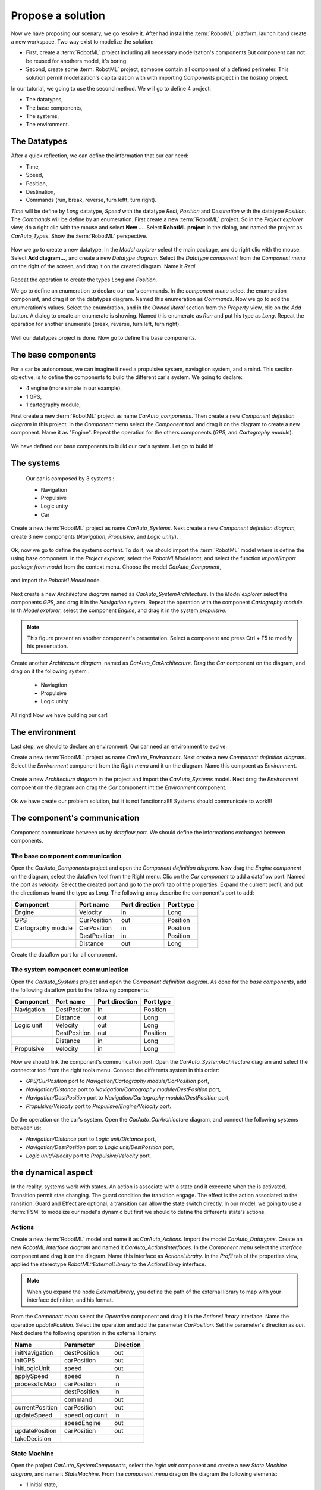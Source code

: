 Propose a solution
""""""""""""""""""

Now we have proposing our scenary, we go resolve it. After had install the :term:`RobotML` platform, launch itand create a new workspace.
Two way exist to modelize the solution:

* First, create a :term:`RobotML` project including all necessary modelization's components.But component can not be reused for anothers model, it's boring. 
* Second, create some :term:`RobotML` project, someone contain all component of a defined perimeter. This solution permit modelization's capitalization with with importing *Components* project in the *hosting* project.

In our tutorial, we going to use the second method. We will go to define 4 project:

* The datatypes,
* The base components,
* The systems,
* The environment.

The Datatypes
*************

After a quick reflection, we can define the information that our car need:

* Time,
* Speed,
* Position,
* Destination,
* Commands (run, break, reverse, turn leftt, turn right).

*Time* will be define by *Long* datatype, *Speed* with the datatype *Real*, *Position* and *Destination* with the datatype *Position*. The *Commands* will be define by an enumeration.
First create a new :term:`RobotML` project. So in the *Project explorer* view, do a right clic with the mouse and select **New ...**. Select **RobotML project** in the dialog, and named the project as *CarAuto_Types*. Show the :term:`RobotML` perspective.

.. figure:: ./images/New_RobotML_Project.png
   :align: center
   :width: 300
   :alt: New RobotML project

Now we go to create a new datatype. In the *Model explorer* select the main package, and do right clic with the mouse. Select **Add diagram...**, and create a new *Datatype diagram*. Select the *Datatype component* from the *Component menu* on the right of the screen, and drag it on the created diagram. Name it *Real*.

.. figure:: ./images/Create_Datatypes.png
   :align: center
   :width: 500
   :alt: Create a datatype

Repeat the operation to create the types *Long* and *Position*.

We go to define an enumeration to declare our car's commands. In the *component menu* select the enumeration component, and drag it on the datatypes diagram. Named this enumeration as *Commands*. Now we go to add the enumeration's values. Select the enumération, and in the *Owned literal* section from the *Property* view, clic on the *Add* button. A dialog to create an enumerate is showing. Named this enumerate as *Run* and put his type as *Long*. Repeat the operation for another enumerate (break, reverse, turn left, turn right).

.. figure:: ./images/Datatypes_Overview.png
   :align: center
   :width: 500
   :alt: Datatypes overview

Well our datatypes project is done. Now go to define the base components.


The base components
*******************
For a car be autonomous, we can imagine it need a propulsive system, naviagtion system, and a mind.
This section objective, is to define the components to build the different car's system. We going to declare:

* 4 engine (more simple in our example),
* 1 GPS,
* 1 cartography module,

First create a new :term:`RobotML` project as name *CarAuto_components*. Then create a new *Component definition diagram* in this project.
In the *Component menu* select the *Component* tool and drag it on the diagram to create a new component. Name it as "Engine". Repeat the operation for the others components (*GPS*, and *Cartography module*).    
 
.. figure:: ./images/Components_Definition.png
   :align: center
   :width: 500
   :alt: Components definition diagram
 
We have defined our base components to build our car's system. Let go to build it!

The systems
***********

 Our car is composed by 3 systems : 
 
 * Navigation
 * Propulsive
 * Logic unity
 * Car
 
Create a new :term:`RobotML` project as name *CarAuto_Systems*. Next create a new *Component definition diagram*, create 3 new components (*Navigation*, *Propulsive*, and *Logic unity*).

.. figure:: ./images/Systems_Definition.png
   :align: center
   :width: 500
   :alt: Systems definition diagram

Ok, now we go to define the systems content. To do it, we should import the :term:`RobotML` model where is define the using base component. In the *Project explorer*, select the *RobotMLModel* root, and select the function *Import/Import package from model* from the context menu. Choose the model *CarAuto_Component*, 

.. figure:: ./images/Import_BaseComponent_Model.png
   :align: center
   :width: 300
   :alt: Import base component model
   
and import the *RobotMLModel* node.

.. figure:: ./images/Import_Select_BaseComponent_Model.png
   :align: center
   :width: 300
   :alt: Select base component model for import

Next create a new  *Architecture diagram* named as *CarAuto_SystemArchitecture*. In the *Model explorer* select the components *GPS*, and drag it in the *Navigation* system. Repeat the operation with the component *Cartography module*. In th *Model explorer*, select the component *Engine*, and drag it in the system *propulsive*. 

.. figure:: ./images/Systems_Architecture.png
   :align: center
   :width: 500
   :alt: Systems architecture diagram
   
.. note:: This figure present an another component's presentation. Select a component and press Ctrl + F5 to modify his presentation.

Create another *Architecture diagram*, named as *CarAuto_CarArchitecture*. Drag the *Car* component on the diagram, and drag on it the following system :
 
 * Naviagtion
 * Propulsive
 * Logic unity
 
.. figure:: ./images/CarSystem_Architecture.png
   :align: center
   :width: 500
   :alt: Car system architecture
 
All right! Now we have building our car!
 
The environment
***************

Last step, we should to declare an environment. Our car need an environment to evolve.

Create a new :term:`RobotML` project as name *CarAuto_Environment*. Next create a new *Component definition diagram*. Select the *Environment* component from the *Right menu* and it on the diagram. Name this compoent as *Environment*.

.. figure:: ./images/Environment_Definition.png
   :align: center
   :width: 500
   :alt: Environment definition diagram
   
Create a new *Architecture diagram* in the project and  import the *CarAuto_Systems* model. Next drag the *Environment* compoent on the diagram adn drag the *Car* component int the *Environment* component.

.. figure:: ./images/Environment_Architecture.png
   :align: center
   :width: 500
   :alt: Environment architetcure diagram

Ok we have create our problem solution, but it is not functionnal!!! Systems should communicate to work!!!

The component's communication
*****************************

Component communicate between us by *dataflow port*. We should define the informations exchanged between components. 

The base component communication
################################

Open the *CarAuto_Components* project and open the *Component definition diagram*. Now drag the *Engine component* on the diagram, select the dataflow tool from the Right menu. Clic on the *Car component* to add a dataflow port. Named the port as *velocity*. Select the created port and go to the profil tab of the properties.
Expand the current profil, and put the direction as *in* and the type as *Long*. The following array describe the component's port to add:


+--------------------+--------------+----------------+-----------+
| Component          | Port name    | Port direction | Port type |
+====================+==============+================+===========+
| Engine             | Velocity     | in             | Long      |
+--------------------+--------------+----------------+-----------+
| GPS                | CurPosition  | out            | Position  |
+--------------------+--------------+----------------+-----------+
| Cartography module | CarPosition  | in             | Position  |
+--------------------+--------------+----------------+-----------+
|                    | DestPosition | in             | Position  |
+--------------------+--------------+----------------+-----------+
|                    | Distance     | out            | Long      |
+--------------------+--------------+----------------+-----------+


Create the dataflow port for all component.
 
.. figure:: ./images/Components_Dataflow.png
   :align: center
   :width: 500
   :alt: Base component dataflow port

The system component communication
##################################

Open the *CarAuto_Systems* project and open the *Component definition diagram*. As done for the *base components*, add the following dataflow port to the following components.

+------------+--------------+----------------+-----------+
| Component  | Port name    | Port direction | Port type |
+============+==============+================+===========+
| Navigation | DestPosition | in             | Position  |
+------------+--------------+----------------+-----------+
|            | Distance     | out            | Long      |
+------------+--------------+----------------+-----------+
| Logic unit | Velocity     | out            | Long      |
+------------+--------------+----------------+-----------+
|            | DestPosition | out            | Position  |
+------------+--------------+----------------+-----------+
|            | Distance     | in             | Long      |
+------------+--------------+----------------+-----------+
| Propulsive | Velocity     | in             | Long      |
+------------+--------------+----------------+-----------+
 

.. figure:: ./images/Systems_Architecture_Dataflow.png
   :align: center
   :width: 500
   :alt: Systems dataflow port

Now we should link the component's communication port. Open the *CarAuto_SystemArchitecture* diagram and select the connector tool from the right tools menu. Connect the differents system in this order:

- *GPS/CurPosition* port to *Navigation/Cartography module/CarPosition* port,
- *Navigation/Distance* port to *Navigation/Cartography module/DestPosition* port,
- *Navigation/DestPosition* port to *Navigation/Cartography module/DestPosition* port,
- *Propulsive/Velocity* port to *Propulisve/Engine/Velocity* port.

.. figure:: ./images/Systems_Architecture_Connected.png
   :align: center
   :width: 500
   :alt: Systems dataflow connection

Do the operation on the car's system. Open the *CarAuto_CarArchiecture* diagram, and connect the following systems between us:

- *Navigation/Distance* port to *Logic unit/Distance* port,
- *Navigation/DestPosition* port to *Logic unit/DestPosition* port,
- *Logic unit/Velocity* port to *Propulsive/Velocity* port.

.. figure:: ./images/CarSystem_Architecture_Connected.png
   :align: center
   :width: 500
   :alt: Systems dataflow connection

the dynamical aspect
********************

In the reality, systems work with states. An action is associate with a state and it execeute when the is activated. Transition permit stae changing. The guard condition the transition engage. The effect is the action associated to the ransition. Guard and Effect are optional, a transition can allow the state switch directly.  
In our model, we going to use a :term:`FSM` to modelize our model's dynamic but first we should to define the differents state's actions.

Actions
#######

Create a new :term:`RobotML` model and name it as *CarAuto_Actions*. Import the model *CarAuto_Datatypes*. Create an new *RobotML interface diagram* and named it *CarAuto_ActionsInterfaces*. In the *Component menu* select the *Interface* component and drag it on the diagram. Name this interface as *ActionsLibrairy*. In the *Profil* tab of the properties view, applied the stereotype *RobotML::ExternalLibrary* to the *ActionsLibray* interface.

.. figure:: ./images/CarActions_Stereotype.png
   :align: center
   :width: 500
   :alt: Car actions interfac stereotype application
  
.. note:: When you expand the node *ExternalLibrary*, you define the path of the external library to map with your interface definition, and his format.

From the *Component menu* select the *Operation* component and drag it in the *ActionsLibrary* interface. Name the operation *updatePosition*. Select the operation and add the parameter *CarPosition*. Set the parameter's direction as *out*. Next declare the following operation in the external librairy:

+-----------------+----------------+-----------+
| Name            | Parameter      | Direction |
+=================+================+===========+
| initNavigation  | destPosition   | out       |
+-----------------+----------------+-----------+
| initGPS         | carPosition    | out       |
+-----------------+----------------+-----------+
| initLogicUnit   | speed          | out       |
+-----------------+----------------+-----------+
| applySpeed      | speed          | in        |
+-----------------+----------------+-----------+
| processToMap    | carPosition    | in        |
+-----------------+----------------+-----------+
|                 | destPosition   | in        |
+-----------------+----------------+-----------+
|                 | command        | out       |
+-----------------+----------------+-----------+
| currentPosition | carPosition    | out       |
+-----------------+----------------+-----------+
| updateSpeed     | speedLogicunit | in        |
+-----------------+----------------+-----------+
|                 | speedEngine    | out       |
+-----------------+----------------+-----------+
| updatePosition  | carPosition    | out       |
+-----------------+----------------+-----------+
| takeDecision    |                |           |
+-----------------+----------------+-----------+

.. figure:: ./images/CarActions_ExternalLibrairy.png
   :align: center
   :width: 500
   :alt: External library representation, containing all car's actions

State Machine
#############

Open the project *CarAuto_SystemComponents*, select the *logic unit* component and create a new *State Machine diagram*, and name it *StateMachine*. From the *component menu* drag on the diagram the following elements:

- 1 initial state,
- 3 states named Init, Run and kill,
- 1 final state.

Use the component *transition* to link the states in this order : Initial -> Init -> Run -> Kill -> Final.

.. figure:: ./images/CarSystem_StateMachine.png
   :align: center
   :width: 500
   :alt: Car system's state machine

Now select one of the following system's state machine. For the specified state, link the operation defined. To do it, show the state's properties of the state machine. In the profil tab, expand the state node and select *Actions*.

+--------------------+-------+-----------------+
| System             | State | Operation       |
+====================+=======+=================+
| Engine             | Init  | initEngine      |
+--------------------+-------+-----------------+
| Engine             | Run   | applySpeed      |
+--------------------+-------+-----------------+
| GPS                | Init  | initGPS         |
+--------------------+-------+-----------------+
| GPS                | Run   | currentPosition |
+--------------------+-------+-----------------+
| Navigation         | Init  | InitNavigation  |
+--------------------+-------+-----------------+
| Navigation         | Run   | updatePosition  |
+--------------------+-------+-----------------+
| LogicUnit          | Init  | initLogicunit   |
+--------------------+-------+-----------------+
| LogicUnit          | Run   | takeDecision    |
+--------------------+-------+-----------------+
| Propulsive         | Run   | updateSpeed     |
+--------------------+-------+-----------------+
| Cartography module | Run   | processToMap    |
+--------------------+-------+-----------------+
 


.. todo::
   Ici il faut maintenant décrire le diagramme de déploiement.

